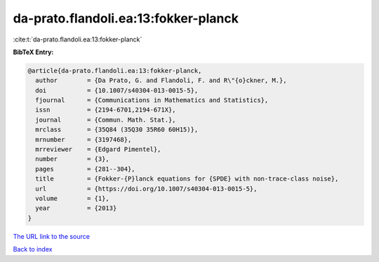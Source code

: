 da-prato.flandoli.ea:13:fokker-planck
=====================================

:cite:t:`da-prato.flandoli.ea:13:fokker-planck`

**BibTeX Entry:**

.. code-block:: bibtex

   @article{da-prato.flandoli.ea:13:fokker-planck,
     author        = {Da Prato, G. and Flandoli, F. and R\"{o}ckner, M.},
     doi           = {10.1007/s40304-013-0015-5},
     fjournal      = {Communications in Mathematics and Statistics},
     issn          = {2194-6701,2194-671X},
     journal       = {Commun. Math. Stat.},
     mrclass       = {35Q84 (35Q30 35R60 60H15)},
     mrnumber      = {3197468},
     mrreviewer    = {Edgard Pimentel},
     number        = {3},
     pages         = {281--304},
     title         = {Fokker-{P}lanck equations for {SPDE} with non-trace-class noise},
     url           = {https://doi.org/10.1007/s40304-013-0015-5},
     volume        = {1},
     year          = {2013}
   }

`The URL link to the source <https://doi.org/10.1007/s40304-013-0015-5>`__


`Back to index <../By-Cite-Keys.html>`__
